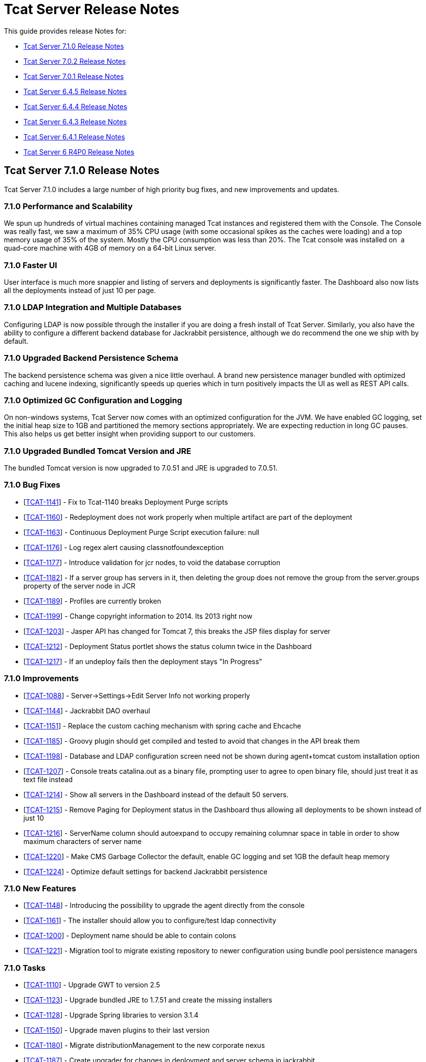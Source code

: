 = Tcat Server Release Notes
:keywords: tcat, server, release notes

This guide provides release Notes for:

* <<Tcat Server 7.1.0 Release Notes>>
* <<Tcat Server 7.0.2 Release Notes>>
* <<Tcat Server 7.0.1 Release Notes>>
* <<Tcat Server 6.4.5 Release Notes>>
* <<Tcat Server 6.4.4 Release Notes>>
* <<Tcat Server 6.4.3 Release Notes>>
* <<Tcat Server 6.4.1 Release Notes>>
* <<Tcat Server 6 R4P0 Release Notes>>

== Tcat Server 7.1.0 Release Notes

Tcat Server 7.1.0 includes a large number of high priority bug fixes, and new improvements and updates.

=== 7.1.0 Performance and Scalability

We spun up hundreds of virtual machines containing managed Tcat instances and registered them with the Console. The Console was really fast, we saw a maximum of 35% CPU usage (with some occasional spikes as the caches were loading) and a top memory usage of 35% of the system. Mostly the CPU consumption was less than 20%. The Tcat console was installed on  a quad-core machine with 4GB of memory on a 64-bit Linux server. 

=== 7.1.0 Faster UI

User interface is much more snappier and listing of servers and deployments is significantly faster. The Dashboard also now lists all the deployments instead of just 10 per page. 

=== 7.1.0 LDAP Integration and Multiple Databases

Configuring LDAP is now possible through the installer if you are doing a fresh install of Tcat Server. Similarly, you also have the ability to configure a different backend database for Jackrabbit persistence, although we do recommend the one we ship with by default. 

=== 7.1.0 Upgraded Backend Persistence Schema

The backend persistence schema was given a nice little overhaul. A brand new persistence manager bundled with optimized caching and lucene indexing, significantly speeds up queries which in turn positively impacts the UI as well as REST API calls. 

=== 7.1.0 Optimized GC Configuration and Logging

On non-windows systems, Tcat Server now comes with an optimized configuration for the JVM. We have enabled GC logging, set the initial heap size to 1GB and partitioned the memory sections appropriately. We are expecting reduction in long GC pauses. This also helps us get better insight when providing support to our customers.  

=== 7.1.0 Upgraded Bundled Tomcat Version and JRE

The bundled Tomcat version is now upgraded to 7.0.51 and JRE is upgraded to 7.0.51. 

=== 7.1.0 Bug Fixes

* [https://www.mulesoft.org/jira/browse/TCAT-1141[TCAT-1141]] - Fix to Tcat-1140 breaks Deployment Purge scripts
* [https://www.mulesoft.org/jira/browse/TCAT-1160[TCAT-1160]] - Redeployment does not work properly when multiple artifact are part of the deployment
* [https://www.mulesoft.org/jira/browse/TCAT-1163[TCAT-1163]] - Continuous Deployment Purge Script execution failure: null
* [https://www.mulesoft.org/jira/browse/TCAT-1176[TCAT-1176]] - Log regex alert causing classnotfoundexception
* [https://www.mulesoft.org/jira/browse/TCAT-1177[TCAT-1177]] - Introduce validation for jcr nodes, to void the database corruption
* [https://www.mulesoft.org/jira/browse/TCAT-1182[TCAT-1182]] - If a server group has servers in it, then deleting the group does not remove the group from the server.groups property of the server node in JCR
* [https://www.mulesoft.org/jira/browse/TCAT-1189[TCAT-1189]] - Profiles are currently broken
* [https://www.mulesoft.org/jira/browse/TCAT-1199[TCAT-1199]] - Change copyright information to 2014. Its 2013 right now
* [https://www.mulesoft.org/jira/browse/TCAT-1203[TCAT-1203]] - Jasper API has changed for Tomcat 7, this breaks the JSP files display for server
* [https://www.mulesoft.org/jira/browse/TCAT-1212[TCAT-1212]] - Deployment Status portlet shows the status column twice in the Dashboard
* [https://www.mulesoft.org/jira/browse/TCAT-1217[TCAT-1217]] - If an undeploy fails then the deployment stays "In Progress"

=== 7.1.0 Improvements

* [https://www.mulesoft.org/jira/browse/TCAT-1088[TCAT-1088]] - Server->Settings->Edit Server Info not working properly
* [https://www.mulesoft.org/jira/browse/TCAT-1144[TCAT-1144]] - Jackrabbit DAO overhaul
* [https://www.mulesoft.org/jira/browse/TCAT-1151[TCAT-1151]] - Replace the custom caching mechanism with spring cache and Ehcache
* [https://www.mulesoft.org/jira/browse/TCAT-1185[TCAT-1185]] - Groovy plugin should get compiled and tested to avoid that changes in the API break them
* [https://www.mulesoft.org/jira/browse/TCAT-1198[TCAT-1198]] - Database and LDAP configuration screen need not be shown during agent+tomcat custom installation option
* [https://www.mulesoft.org/jira/browse/TCAT-1207[TCAT-1207]] - Console treats catalina.out as a binary file, prompting user to agree to open binary file, should just treat it as text file instead
* [https://www.mulesoft.org/jira/browse/TCAT-1214[TCAT-1214]] - Show all servers in the Dashboard instead of the default 50 servers.
* [https://www.mulesoft.org/jira/browse/TCAT-1215[TCAT-1215]] - Remove Paging for Deployment status in the Dashboard thus allowing all deployments to be shown instead of just 10
* [https://www.mulesoft.org/jira/browse/TCAT-1216[TCAT-1216]] - ServerName column should autoexpand to occupy remaining columnar space in table in order to show maximum characters of server name
* [https://www.mulesoft.org/jira/browse/TCAT-1220[TCAT-1220]] - Make CMS Garbage Collector the default, enable GC logging and set 1GB the default heap memory
* [https://www.mulesoft.org/jira/browse/TCAT-1224[TCAT-1224]] - Optimize default settings for backend Jackrabbit persistence

=== 7.1.0 New Features

* [https://www.mulesoft.org/jira/browse/TCAT-1148[TCAT-1148]] - Introducing the possibility to upgrade the agent directly from the console
* [https://www.mulesoft.org/jira/browse/TCAT-1161[TCAT-1161]] - The installer should allow you to configure/test ldap connectivity
* [https://www.mulesoft.org/jira/browse/TCAT-1200[TCAT-1200]] - Deployment name should be able to contain colons
* [https://www.mulesoft.org/jira/browse/TCAT-1221[TCAT-1221]] - Migration tool to migrate existing repository to newer configuration using bundle pool persistence managers

=== 7.1.0 Tasks

* [https://www.mulesoft.org/jira/browse/TCAT-1110[TCAT-1110]] - Upgrade GWT to version 2.5
* [https://www.mulesoft.org/jira/browse/TCAT-1123[TCAT-1123]] - Upgrade bundled JRE to 1.7.51 and create the missing installers
* [https://www.mulesoft.org/jira/browse/TCAT-1128[TCAT-1128]] - Upgrade Spring libraries to version 3.1.4
* [https://www.mulesoft.org/jira/browse/TCAT-1150[TCAT-1150]] - Upgrade maven plugins to their last version
* [https://www.mulesoft.org/jira/browse/TCAT-1180[TCAT-1180]] - Migrate distributionManagement to the new corporate nexus
* [https://www.mulesoft.org/jira/browse/TCAT-1187[TCAT-1187]] - Create upgrader for changes in deployment and server schema in jackrabbit
* [https://www.mulesoft.org/jira/browse/TCAT-1225[TCAT-1225]] - Upgrade bundled Tomcats to 7.0.53 and 6.0.39 respectively. Upgrade other dependent libraries as well
* [https://www.mulesoft.org/jira/browse/TCAT-1170[TCAT-1170]] - Create a LdapPlugin to update the ldap group configuration
* [https://www.mulesoft.org/jira/browse/TCAT-1172[TCAT-1172]] - Create a repository copier to allow migration from a jcr PersistenceManager to another
* [https://www.mulesoft.org/jira/browse/TCAT-1173[TCAT-1173]] - Introduce the possibility to cluster JCR and quartz
* [https://www.mulesoft.org/jira/browse/TCAT-1197[TCAT-1197]] - Enable closure compiler

== Tcat Server 7.0.2 Release Notes

=== 7.0.2 Sub-Tasks

* [https://www.mulesoft.org/jira/browse/TCAT-1138[TCAT-1138]] - Upgrade bundled version of tomcat to version 7.0.37
* [https://www.mulesoft.org/jira/browse/TCAT-1147[TCAT-1147]] - Upgrade bundled version of tomcat to version 7.0.39

=== 7.0.2 Bug Fixes

* [https://www.mulesoft.org/jira/browse/TCAT-916[TCAT-916]] - Webapps can be deployed to empty Server group.
* [https://www.mulesoft.org/jira/browse/TCAT-987[TCAT-987]] - Slow console/timeouts and continous exceptions
* [https://www.mulesoft.org/jira/browse/TCAT-1027[TCAT-1027]] - On Deployments, you cannot change the name of deployable application from the repo.
* [https://www.mulesoft.org/jira/browse/TCAT-1048[TCAT-1048]] - On Dashboard, Webapp status, checkboxes of deployed webapps are cleared each 10 seconds.
* [https://www.mulesoft.org/jira/browse/TCAT-1145[TCAT-1145]] - ErrorPanel shows link to "Error message details". On clicking it just displays "null"

=== 7.0.2 Improvements

* [https://www.mulesoft.org/jira/browse/TCAT-45[TCAT-45]] - Support concurrent deployment of applications within a package
* [https://www.mulesoft.org/jira/browse/TCAT-1140[TCAT-1140]] - Console very slow when listing deployments both on the dashboard as well as on the deployments tab
* [https://www.mulesoft.org/jira/browse/TCAT-1143[TCAT-1143]] - Deleting a deployment is not immediately reflected on the deployments list page
* [https://www.mulesoft.org/jira/browse/TCAT-1149[TCAT-1149]] - Allow JmDns disabling via system properties

== Tcat Server 7.0.1 Release Notes

Tcat Server 7.0.1 includes a large number of high priority bug fixes, and new improvements and updates.

=== 7.0.1 Parallel Deployments

Tcat now allows you to perform true parallel deployments. Earlier, most of your deployments were added to a queue and if a deployment took too long,  then all subsequent deployments were kept waiting. Now you can setup a thread pool and configure the number of threads you need to spawn, whereby each thread is allocated to one deployment. You can create a galaxy.properties in WEB-INF/classes directory and update the property named deployments.corePoolSize. 

=== 7.0.1 Slowness in Listing Deployments

You should now see improvements in this area. Deployments are now listed slightly faster than before. 

=== 7.0.1 Upgraded Bundled Tomcat Version

The bundled Tomcat version is now upgraded to 7.0.30. 

=== 7.0.1 Less Noisy Logs

We've tweaked the loggers so as to suppress the noisy Lucene index messages. Your log files  now are smaller and quieter.

=== 7.0.1 Bug Fixes

* [http://www.mulesoft.org/jira/browse/TCAT-610[TCAT-610]] - Restarts of Tcat Server Agent from startup.sh causes ItemNotFoundException
* [http://www.mulesoft.org/jira/browse/TCAT-658[TCAT-658]] - Files -> New File -> Upload is causing Write access denied error
* [http://www.mulesoft.org/jira/browse/TCAT-1025[TCAT-1025]] - About dialog box should point at 2012 instead of 2011.
* [http://www.mulesoft.org/jira/browse/TCAT-1026[TCAT-1026]] - On Deployments, when creating a new deployment, context path of the webapp disappears after clicking on the field.
* [http://www.mulesoft.org/jira/browse/TCAT-1037[TCAT-1037]] - On Deployments, when creating a deployment, any file can be uploaded as webapp.
* [http://www.mulesoft.org/jira/browse/TCAT-1042[TCAT-1042]] - On Deployments, when creating a new deployment, you can undeploy and redeploy even if no server and/or app is specified.
* [http://www.mulesoft.org/jira/browse/TCAT-1044[TCAT-1044]] - On Administration, Users Group, you can delete a user group even if it has 1 or more users associated to it.
* [http://www.mulesoft.org/jira/browse/TCAT-1049[TCAT-1049]] - On Dashboard, Webapp status, there is only one entry per webapp, no matter if there are different webapp with different status, deployments, etc.
* [http://www.mulesoft.org/jira/browse/TCAT-1051[TCAT-1051]] - On Alerts, destinations, on edit mode, delete button has incorrect label.
* [http://www.mulesoft.org/jira/browse/TCAT-1054[TCAT-1054]] - On Dashboard, Server Metrics, system does not allow to add "Avg Response Time" and/or "Error Count" portlets.
* [http://www.mulesoft.org/jira/browse/TCAT-1057[TCAT-1057]] - Tcat 7.x build on RED because issues with installer module.
* [http://www.mulesoft.org/jira/browse/TCAT-1058[TCAT-1058]] - System does not allow to re pair a server.
* [http://www.mulesoft.org/jira/browse/TCAT-1060[TCAT-1060]] - Server auto-discovering does not work.
* [http://www.mulesoft.org/jira/browse/TCAT-1063[TCAT-1063]] - On Repository, error message when deleting apps used on deploys is incorrect.
* [http://www.mulesoft.org/jira/browse/TCAT-1064[TCAT-1064]] - On Rest API, system does not create server group.
* [http://www.mulesoft.org/jira/browse/TCAT-1069[TCAT-1069]] - On Servers, unable to register a server successfully using IBM JDK.
* [http://www.mulesoft.org/jira/browse/TCAT-1090[TCAT-1090]] - tcat-env.conf not loaded correctly on OSX
* [http://www.mulesoft.org/jira/browse/TCAT-1102[TCAT-1102]] - Connector's stats not showing up
* [http://www.mulesoft.org/jira/browse/TCAT-1109[TCAT-1109]] - Ldap login fails silently
* [http://www.mulesoft.org/jira/browse/TCAT-1115[TCAT-1115]] - MMC exception: This node already exists: /ldapUserMetadata/_x0031_45206
* [http://www.mulesoft.org/jira/browse/TCAT-1118[TCAT-1118]] - Registering a host with domain name replaces the domain name with an IP address
* [http://www.mulesoft.org/jira/browse/TCAT-1122[TCAT-1122]] - Slowness while listing deployments
* [http://www.mulesoft.org/jira/browse/TCAT-1126[TCAT-1126]] - showDashboard property not getting persisted while using ldap
* [http://www.mulesoft.org/jira/browse/TCAT-1132[TCAT-1132]] - Deployments can't be performed while a failed deployments is still in progress
* [http://www.mulesoft.org/jira/browse/TCAT-1133[TCAT-1133]] - Artifact with the same name existing in 2 different repository, only versions of one are prompted.

=== 7.0.1 Improvements

* [http://www.mulesoft.org/jira/browse/TCAT-1097[TCAT-1097]] - AccessControlManagerImpl.doCreateInitialNodes should not use hardcoded values
* [http://www.mulesoft.org/jira/browse/TCAT-1099[TCAT-1099]] - Upgrade bundled version tomcat to version 7.0.30
* [http://www.mulesoft.org/jira/browse/TCAT-1108[TCAT-1108]] - Increment the request we receive from prospect downloading Tcat
* [http://www.mulesoft.org/jira/browse/TCAT-1125[TCAT-1125]] - Improve redirect after login

== Tcat Server 6.4.5 Release Notes

Tcat Server 6.4.5 includes a large number of high priority bug fixes, and several new improvements and updates.

=== 6.4.5 CATALINA_BASE Installation Creation Script

For Tcat on Non-Windows Operating Systems

Tcat now includes a script that allows you to install any number of independently operable Tcat Server installations as CATALINA_BASE directories that all run using the same CATALINA_HOME Tcat installation. This script allows Tcat users to take full advantage of the CATALINA_HOME / CATALINA_BASE split feature of Apache Tomcat, combined with the Tcat Server reliable restarts and single command upgrades. The script is named 'tcat-base' (look in the CATALINA_HOME/bin directory).

=== 6.4.5 REST API Improvements

* The Tcat console REST API now supports 'Set Profile' REST API calls for individual servers and server groups.
* Deleting files and directories via the REST API now functions as it should.
* Deleting deployments via the REST API now functions as it should.
* Some other misc REST API bugs are now fixed (listed below).

=== 6.4.5 Continuous Deployment from Maven to Tcat via Ant Tasks and Logic

While implementing Tcat 6.4.5 we also developed some link:/docs/display/TCAT/Integrating+with+Maven[Maven POM format XML] that allows you to have full programmatic control over your continuous deployments to and through the Tcat console. This Maven POM format content lets you store and deploy your webapps into the Tcat Server console when your webapps are built via Maven.

=== 6.4.5 Continuous Deployment Purge Script

When you are continuously deploying your webapp(s), many versions of them  accumulates in your Tcat console content repository. You  typically only be deploying these webapps for a period of time, and then older versions of your webapps are no longer  used. These older versions tend to be large binaries that are not deployed anywhere anymore, and it is better to purge them from your repository instead of allowing them to accumulate and use disk space. Tcat 6.4.5 adds a new continuous deployment purge script that you can configure to run periodically to purge the older copies of your webapps from Tcat's repository. This script only purges webapps that are not currently deployed – you may configure how long the script  keeps webapps when they are no longer in use. Find the script in Administration > Admin Shell.

[WARNING]
Due to one or more security fixes and enhancements, along with several bug fixes, it is important to upgrade your Tcat agent webapp to the 6.4.5 version of the agent. The Tcat 6.4.5 console can still register and control older versions of the Tcat agent, and recent older Tcat console versions can still register and control the new 6.4.5 agent, but it is important to upgrade your agents with the fixes contained in version 6.4.5.

=== 6.4.5 Fixed and Implemented Issues

[width="99",cols="25,25,25,25",options="header"]
|===
|Issue Type |Key |Summary |Fix Version
| New Feature  | TCAT-962  | Installer  | Include a CATALINA_BASE installation creation script for Tcat on non-Windows Oss
| New Feature  | TCAT-968  | Management Server, REST API, Tools  | Continuous deployment from Maven to Tcat via Ant Tasks/Logic
| New Feature  | TCAT-982  | Installer  | Solaris support in the tcat-base script
| New Feature  | TCAT-909  | REST API  | Add 'Set Profile' REST APIs for individual servers and server groups
| New Feature  | TCAT-963  | Repository  | Continuous deployment purge script: purge old repository artifacts
| Task  | TCAT-988  | Build/Distributions  | Upgrade to a newer version of the Derby database
| Improvement  | TCAT-798  | Generic (other) UI  | License text changes
| Bug  | TCAT-985  | Repository, REST API  | REST repository workspace delete fails if path doesn't begin with /Applications
| Bug  | TCAT-981  | Administration  | Lack of Manage Server Profiles permission truncates server list
| Bug  | TCAT-964  | Agent  | Windows service doesn't support CATALINA_BASE with spaces in install paths
| Bug  | TCAT-979  | Administration  | JCR data inconsistency causes NPE on Deployments tab
| Bug  | TCAT-975  | REST API  | REST API does not delete deployments
| Bug  | TCAT-978  | Administration  | Tailing of logs of any size freezes console
| Bug  | TCAT-996  | Deployment  | Failed (re)deployments leave copies of WAR files in temp
| Bug  | TCAT-997  | Deployment  | Rapid deploys / undeploys fail due to random agent command ordering
| Bug  | TCAT-999  | Agent, Deployment  | When autoDeploy=true Tcat deployments can be autodiscovered / deployed
| Bug  | TCAT-995  | Deployment  | Context files and work files aren't deleted for multi-level context root deployments
| Bug  | TCAT-1009  | Generic (other) UI  | Server profiles artifact version combo box doesn't show all choices
| Bug  | TCAT-961  | Agent  | Agent allows requests from any HTTPS client when HTTPS is in use
| Bug  | TCAT-990  | Monitoring  | Log screen doesn't dynamically  resize vertically
| Bug  | TCAT-1015  | Other  | Server health status never updates in the ServerListPanel
| Bug  | TCAT-969  | Deployment  | Deployment wrongly shows success status even when it did not deploy
| Bug  | TCAT-1017  | Console Permissions, Repository  | Profile repository artifact permission denials cause server list exceptions
| Bug  | TCAT-1018  | Deployment, Repository  | Console web UI slows due to accumulation of objects in the database
| Bug  | TCAT-1014  | Agent  | Agent should open secure agent socket on original connector's address
| Bug  | TCAT-998  | Agent, Deployment  | Tomcat manager mistakenly allows concurrent (un)deployment of a URI
| Bug  | TCAT-965  | Administration  | REST API NPE when creating deployment without webapps causes console UI render problem
| Bug  | TCAT-1012  | Administration  | Activity log records system user in some cases instead of the logged in user
| Bug  | TCAT-1016  | Other  | Init script shell erroneously propagates its process signals to Tomcat JVM
| Bug  | TCAT-920  | Alerts  | Alert Description is missing when displaying raised alert
| Bug  | TCAT-1001  | Repository, REST API  | Atom artifact creation response href broken when version contains colon
| Bug  | TCAT-929  | Agent, Management Server  | Console GWT UI disappears when trying to display tcat-agent-sys log
| Bug  | TCAT-994  | Generic (other) UI  | In console: Can't expand width of dropdown to select artifact revision
| Bug  | TCAT-986  | REST API  | REST API file and dir delete does not work
| Bug  | TCAT-971  | Deployment  | Tcat is unable to deploy two of the same webapps with different URIs
| Bug  | TCAT-973  | Generic (other) UI  | On IE: vertical scrollbar is missing on the Server tree panel
|===

== Tcat Server 6.4.4 Release Notes

Tcat Server 6.4.4 includes several new improvements, updates, and bug fixes.

=== 6.4.4 Tcat Server Console Security Improved

* Fine grained user activity logging was added in this release. Here are the activities that are captured in the activity log, when a user is using the console either from their favorite web browser, or via the console REST API:
** User Login Failed
** User Login Successful
** User Creation
** User Deletion
** User Password Change
** User Permission Change
** Server Register
** Server Unregister
** Server Save
** Server Restart
** Server File Read
** Server File Metadata Read
** Server File Write
** Server Directory Listing
** Deployment Save
** Deployment Deploy
** Deployment Undeploy
** Deployment Redeploy
** Deployment Rollback
** Deployment Delete
* The console now hides sensitive / password attribute values in the JMX browser. The hidden attribute names are configurable, but the default hidden attribute names are:
** password
**keystorePass
** keypass
** trustStorePass
** connectionPassword
** userPassword
** SSLPassword (Tomcat 5.5)
** secret
** passphrase
* The console now times out and invalidates its server session after a configurable duration of inactivity. In previous versions, the GWT heartbeat was preventing inactivity session timeouts.
* A bug was preventing an administrator from changing another user's group membership successfully. That is now fixed.
* By default, the agent is configured to disallow a console user to read/write any files in the tcat-data directory.

=== 6.4.4 Deployment Status Panel Improvements

* The Deployment panel now updates more frequently to reflect a more up to date and accurate deployment status.
* There were some edge conditions where the deployment status said Success, but the deployment had failed asynchronously in the background. This is now fixed.
* The console now shows both the last deployment action as well as the current deployment status – two separate / distinct fields of information.

=== 6.4.4 REST API Improvements

* The Tcat console REST API now supports creating new directories on the managed Tomcat servers. In previous releases it was possible to create new files on the managed servers via the REST API, but there was no way to create directories.

=== 6.4.4 Updated to the latest Tomcat 6.0.32

* Tcat Server now bundles Apache Tomcat 6.0.32, which has security fixes (see http://tomcat.apache.org/security-6.html#Fixed_in_Apache_Tomcat_6.0.32), and other bug fixes (see http://tomcat.apache.org/tomcat-6.0-doc/changelog.html).
* Many other minor bugs are now fixed.

== Tcat Server 6.4.3 Release Notes

Tcat Server 6 R4 P3 includes several new improvements and bug fixes.

=== 6.4.3 Server Metrics on Global Dashboard

In addition to viewing server metrics on the server dashboard, portlets can be created on the main dashboard which monitor critical statistics for servers or server groups. This allows you to track statistics like requests/second for a group of servers or put a critical application specific JMX metric front and center on the main dashboard.

=== 6.4.3 Alerting improvements

In addition to being able to alert at a per server level, many alerts can now be applied to server groups as well, allowing you to more easily monitor your servers. These include server up/down alerts, log regex alerts, JMX alerts, and web application statistic alerts.

=== 6.4.3 Full Support for the Latest Tomcat 7

Tcat now includes full support for the latest version of Tomcat, version 7.0.5 beta. You may mix and match Tomcat versions that are registered with a Tcat Server console, from Tomcat version 5.5.x all the way up to and including the latest Tomcat 7.

=== 6.4.3 Solaris Tcat Installer

R4P3 introduces a new automated installer for the Solaris operating system, including supporting multiple Tcat Server installations per Solaris OS installation. The installer offers both GUI installations and "headless" text-only installations, supporting all of the same installation options on Solaris 10 and Solaris 11 as were already available on the Linux and Windows operating systems.

=== 6.4.3 Solaris SMF Service Integration and Reliable Tcat Server JVM Restarts

Tcat Server now deeply integrates with the Solaris 10 Service Management Framework (SMF), supporting standard service querying, stops, starts, and restarts. Tcat now supports fully reliable, scriptable, and remote server JVM restarts on Solaris 10 and Solaris 11. The new Tcat Server installer for Solaris also allows installing multiple Tcat Server installations in the same Solaris OS installation, so that you can start, stop, and restart each Tcat instance independently, and have a different service name for each. You may now also create mixed groups of Tcat servers that run on a set of different operating systems including Solaris, Linux, and Windows, and automate remote server restarts across them without dealing with operating system specific details.

=== 6.4.3 Server Profiles Improvements

Tcat allows adding to an environment variable by referencing the server's current value. For example if you set JAVA_OPTS in a server profile to "$\{JAVA_OPTS} -DmyProp=true", then when you apply the server profile to a server, the server's existing value for JAVA_OPTS is saved, with "-DmyProp=true" added to the end. This makes it easy to add JVM startup arguments, and generally add to the beginning or the end of environment variables.

Tcat allows referencing system properties in server profile environment variable values. For example, if you set the OS_NAME environment variable to "$\{os.name}" in a server profile, when you apply the server profile to a server, Tcat inserts the agent JVM's "os.name" system property value into the value of the OS_NAME environment variable.

Conditional environment variable value references: You may now use server profiles to conditionally add strings to the server's environment variable settings. For example: if you set the JAVA_OPTS environment variable to "$\{JAVA_OPTS} $\{os.name -sw Windows|-Xmx512m}" in a server profile, when you apply the server profile to a server, Tcat  conditionally adds "-Xmx512m" to the value of the server's JAVA_OPTS environment variable only when the agent JVM is running on Windows.

Tcat allows writing a server profile whose environment variable settings are multiplatform, such that the settings are translated to the agent's server operating system native shell syntax. For example, if you set MY_ENV_VAR in a server profile to "$\{shell:ANOTHER_VAR}/foo/bar", then that setting stores in tcat-env.conf as MY_ENV_VAR=%ANOTHER_VAR%\foo\bar on Windows OSs, and $\{ANOTHER_VAR}/foo/bar on non-Windows OSs such as Linux, MacOS, and Solaris.

=== 6.4.3 Support for the IBM J9 and Oracle JRockit Java VMs

Tcat R4P3 introduced support for the IBM J9 1.5.0 and 1.6.0 JVMs, as well as the Oracle JRockit 1.6.0 JVM. The IBM J9 1.5.0 JVM can only be used with Tomcat vesions 6.0 and newer (due to a problem with the 1.5.0 J9 JVM not accepting self-signed X.509 certificates), while the IVM 1.6.0 JVM can be used with any version of Tomcat 5.5.x and newer. The JRockit 1.6.0 JVM can be used with any version of Tomcat 5.5.x and newer.

=== 6.4.3 Known Issues

* When exporting a server profile, the browser loads a blank page whose URL says "/serverProfileExport.form?serverProfileId=the-id" when it should instead say "/console/serverProfileExport.form?serverProfileId=the-id". After clicking the Export button, add "/console" to the URL after the host and port, and the export proceeds.
* Memory usage can be reported incorrectly if you are running a 32 bit JVM on a 64 bit OS.
* CPU utilization is the utilization reported by the JVM, which is not guaranteed to be correct.
* Upon the very first start of Tcat, this harmless exception may appear in the `catalina.out` log file:
+
[source, code, linenums]
----
[12-22 14:21:33] WARN  DelegatingMultiEventListener [async-event-thread-1]: Failed to execute <public void com.mulesoft.tcat.server.ServerDataCacheImpl.onServerRegisteredEvent(com.mulesoft.common.server.ServerRegisteredEvent) throws java.lang.Exception> on <com.mulesoft.common.server.ServerRegisteredEvent@1fe1135>java.lang.RuntimeException: org.mule.galaxy.NotFoundException: The item local$b61a5afb-8d9a-4ad8-94d0-9dd18697349b was not found.        at org.mule.galaxy.impl.event.AbstractDelegatingGalaxyEventListener$MethodInvoker.runInTransaction(AbstractDelegatingGalaxyEventListener.java:206)...
----

== Tcat Server 6.4.1 Release Notes

This release includes minor bug fixes only:

* Memory usage was displayed incorrectly for servers on the main dashboard.
* Stock Tomcat Windows services are now detected and restarts are now disabled in the console for them since they are not supported.

=== 6.4.1 Known Issues

* Memory usage can be reported incorrectly if you are running a 32 bit JVM on a 64 bit OS.
* CPU utilization is the utilization reported by the JVM, which is not guaranteed to be correct.

== Tcat Server 6 R4P0 Release Notes

Tcat Server 6 R4 includes many major new features for users, including dashboarding, alerting, permissions and more.

=== 6 R4P0 Dashboards

Tcat now includes global and per server dashboards. The global dashboard allows you to see your overall server health, the status of your deployments, raised alerts (see below) and the status of your web applications. There is also a per server dashboard, where you can view critical information about your server - including deployment information and system metrics. You can also attach different JMX metrics as charts to this dashboard, giving you critical insight into how your servers are performing.

=== 6 R4P0 Permissions

* Administrators can now lock down Tcat for the different roles in their organization. Permissions are controlled by server group to limit who can view what servers, what information users can view for each server, and what types of actions they can take. Now operations can give read access of their environment to developers or allow certain people to restart servers but not modify anything else.
* Included are a number of predefined user groups including, Administrators, Server Administrators, Deployers and Monitors.

=== 6 R4P0 Alerting

* Administrators can now define alerts. There are many different alert types supported, including:
** Log regular expression: listen for a regular expression in your log files and be alerted when it matches, allowing you to bubble up things like "SEVERE" log errors to your console easily.
** Web app statistics: Alert based on statistics relating to your webapps like request count, error count, or average response time.
** JMX: you can now create an alert based on any JMX attribute, such as file descriptor usage or cache statistics, allowing you to monitor nearly anything within your application.
** Servers going up or down
** The health of URLs, allowing you to be notified if a public URL becomes unavailable
* Alerts can also be sent to various destinations via SNMP traps or emails

=== 6 R4P0 JMX Improvements

We now expose our own webapp statistics (request count, average response time, error count) as JMX attributes for customers who already have a monitoring solution and would like to monitor the Tomcat agents directly.

=== 6 R4P0 Known Issues

* Memory usage can be reported incorrectly if you are running a 32 bit JVM on a 64 bit OS.
* CPU utilization is the utilization reported by the JVM, which is not guaranteed to be correct.

=== 6 R4P0 Fixed Issues

[width="100%",cols="34a,33a,33a",options="header",]
|===
| Key | Component | Summary
| TCAT-869 | Agent | Agent can't detect a stock Tomcat Windows service
| TCAT-933 | Agent | Agent on Tomcat 7.0.5 unable to re-register on console
| TCAT-911 | Administration | Cannot remove a user group that was created before ldap integration was setup.
| TCAT-892 | Repository | Console throws JCR ItemNotFoundExceptions just after startup
| TCAT-838 | Installer | Create Tcat installer for Solaris
| TCAT-797 | Alerts | Create an Alert type that applies to servers and/or groups
| TCAT-879 | Deployment | Disable "server is taking longer to respond than normal" message when doing uploads
| TCAT-871 | Agent | Enabled APR breaks agent registration
| TCAT-927 | Agent | Env var and JVM arg changes not used upon Windows service restart
| TCAT-883 | Administration | First space in server profile name field truncates export filename
| TCAT-906 | Agent | IBM J9 JDK doesn't work with Tcat: registration fails on SSL handshake
| TCAT-875 | Generic (other) UI | JMX browser tab for server
| TCAT-928 | Agent | Logs tab shows zero logs when running on Oracle JRockit
| TCAT-884 | Generic (other) UI | Low memory alerts don't fire
| TCAT-864 | Generic (other) UI | Memory utilization reported incorrectly under System Info
| TCAT-885 | Alerts | Notification fields saved whether or not you click save
| TCAT-918 | Dashboards | On Webapp status portlet on Dashboard section, if you click on the name field of the row, then the checkbox on the left is checked, but regardless of how many clicks on name field, checkbox is not unchecked
| TCAT-888 | Administration | Save button disabled when saving a script
| TCAT-889 | Generic (other) UI | Server Dashboard Overview panel is not refreshing properly
| TCAT-881 | Generic (other) UI | Server profile export button doesn't work in IE
| TCAT-868 | Dashboards | Server uptime in dashboard needs to compute days correctly
| TCAT-908 | Agent | Solaris Tcat server restarts and SMF service integration
| TCAT-873 | Deployment | Support deployment pre-processing for Liferay portlets
| TCAT-919 | Other | Support multiplatform server profiles
| TCAT-935 | Agent | Tomcat 7.0.5 NoSuchMethodError when viewing Servlets
| TCAT-894 | Generic (other) UI | Tomcat version on dashboard doesn't update dynamically
| TCAT-829 | Documentation | Update documentation for server diagnostics
| TCAT-815 | Documentation | Update documentation with latest screenshots
| TCAT-902 | Dashboards | View permission (only) not correctly handled on Dashboard: Portlet creation allowed but not persisted.
| TCAT-917 | Dashboards | Webapp status portlet on Dashboard section does not show Deployment information.
| TCAT-903 | Administration | When creating a User, there is no validation on email field.
| TCAT-900 | Installer | Windows service installer does not always correctly detect JVM binary bitness
| TCAT-817 | Console, Agent | Setting JAVA_OPTS in a server profile caused Tcat restart failures
|===
